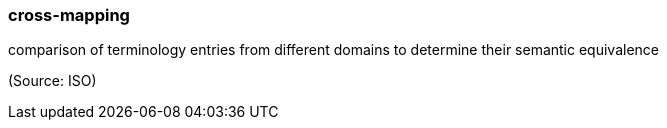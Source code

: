 === cross-mapping

comparison of terminology entries from different domains to determine their semantic equivalence

(Source: ISO)

